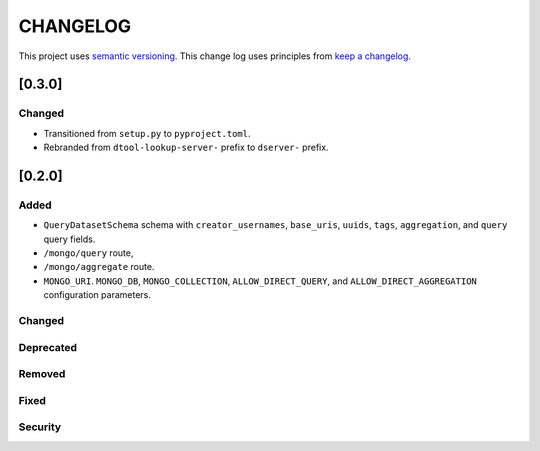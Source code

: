 CHANGELOG
=========

This project uses `semantic versioning <http://semver.org/>`_.
This change log uses principles from `keep a changelog <http://keepachangelog.com/>`_.

[0.3.0]
-------------

Changed
^^^^^^^

- Transitioned from ``setup.py`` to ``pyproject.toml``.
- Rebranded from ``dtool-lookup-server-`` prefix to ``dserver-`` prefix.

[0.2.0]
-------

Added
^^^^^

- ``QueryDatasetSchema`` schema with
  ``creator_usernames``, ``base_uris``, ``uuids``,  ``tags``, ``aggregation``, and ``query`` query fields.
- ``/mongo/query`` route,
- ``/mongo/aggregate`` route.
- ``MONGO_URI``. ``MONGO_DB``, ``MONGO_COLLECTION``, ``ALLOW_DIRECT_QUERY``, and ``ALLOW_DIRECT_AGGREGATION`` configuration parameters.

Changed
^^^^^^^


Deprecated
^^^^^^^^^^


Removed
^^^^^^^


Fixed
^^^^^


Security
^^^^^^^^


